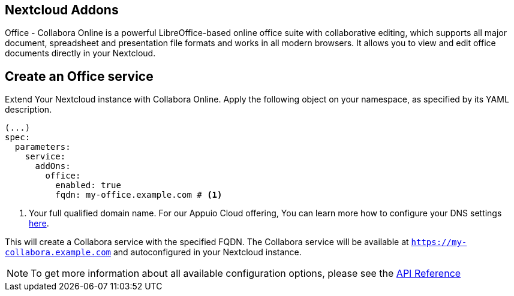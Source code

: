 == Nextcloud Addons

Office - Collabora Online is a powerful LibreOffice-based online office suite with collaborative editing, which supports all major document, spreadsheet and presentation file formats and works in all modern browsers. It allows you to view and edit office documents directly in your Nextcloud.

== Create an Office service

Extend Your Nextcloud instance with Collabora Online. Apply the following object on your namespace, as specified by its YAML description.

[source,yaml]
-----
(...)
spec:
  parameters:
    service:
      addOns:
        office:
          enabled: true
          fqdn: my-office.example.com # <1>
-----

<1> Your full qualified domain name. For our Appuio Cloud offering, You can learn more how to configure your DNS settings https://docs.appuio.cloud/user/how-to/getting-a-certificate.html[here].

This will create a Collabora service with the specified FQDN. The Collabora service will be available at `https://my-collabora.example.com` and autoconfigured in your Nextcloud instance. 

NOTE: To get more information about all available configuration options, please see the xref:references/crds.adoc#k8s-api-github-com-vshn-component-appcat-apis-vshn-v1-vshnnextcloud[API Reference]